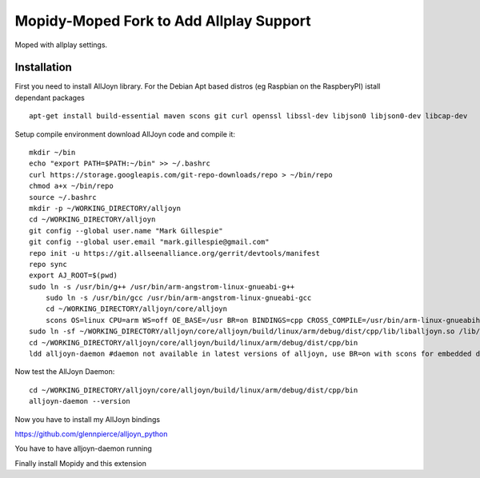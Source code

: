 ************
Mopidy-Moped Fork to Add Allplay Support
************

Moped with allplay settings.

.. image:: https://github.com/glennpierce/moped/raw/master/allplay_moped_settings.png?raw=true

Installation
============

First you need to install AllJoyn library.  For the Debian Apt based distros (eg Raspbian on the RaspberyPI) istall dependant packages ::

    apt-get install build-essential maven scons git curl openssl libssl-dev libjson0 libjson0-dev libcap-dev
	
Setup compile environment download AllJoyn code and compile it::
	
    mkdir ~/bin
    echo "export PATH=$PATH:~/bin" >> ~/.bashrc
    curl https://storage.googleapis.com/git-repo-downloads/repo > ~/bin/repo
    chmod a+x ~/bin/repo
    source ~/.bashrc
    mkdir -p ~/WORKING_DIRECTORY/alljoyn
    cd ~/WORKING_DIRECTORY/alljoyn
    git config --global user.name "Mark Gillespie"
    git config --global user.email "mark.gillespie@gmail.com"
    repo init -u https://git.allseenalliance.org/gerrit/devtools/manifest
    repo sync
    export AJ_ROOT=$(pwd)
    sudo ln -s /usr/bin/g++ /usr/bin/arm-angstrom-linux-gnueabi-g++
	sudo ln -s /usr/bin/gcc /usr/bin/arm-angstrom-linux-gnueabi-gcc
	cd ~/WORKING_DIRECTORY/alljoyn/core/alljoyn
	scons OS=linux CPU=arm WS=off OE_BASE=/usr BR=on BINDINGS=cpp CROSS_COMPILE=/usr/bin/arm-linux-gnueabihf-
    sudo ln -sf ~/WORKING_DIRECTORY/alljoyn/core/alljoyn/build/linux/arm/debug/dist/cpp/lib/liballjoyn.so /lib/arm-linux-gnueabihf/liballjoyn.so
    cd ~/WORKING_DIRECTORY/alljoyn/core/alljoyn/build/linux/arm/debug/dist/cpp/bin
    ldd alljoyn-daemon #daemon not available in latest versions of alljoyn, use BR=on with scons for embedded daemon
	
Now test the AllJoyn Daemon::

    cd ~/WORKING_DIRECTORY/alljoyn/core/alljoyn/build/linux/arm/debug/dist/cpp/bin
    alljoyn-daemon --version


Now you have to install my AllJoyn bindings ::

https://github.com/glennpierce/alljoyn_python

You have to have alljoyn-daemon running

Finally install Mopidy and this extension



